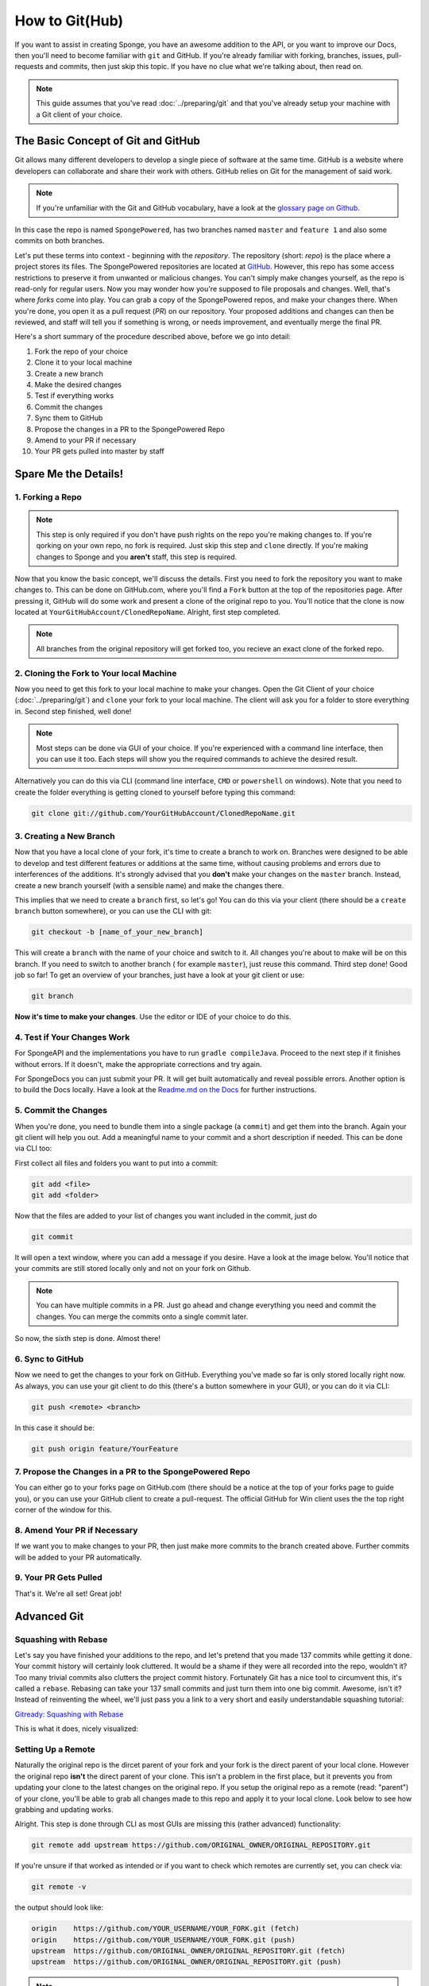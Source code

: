 ===============
How to Git(Hub)
===============

If you want to assist in creating Sponge, you have an awesome addition to the API, or you want to improve our Docs,
then you'll need to become familiar with ``git`` and GitHub. If you're already familiar with forking, branches,
issues, pull-requests and commits, then just skip this topic. If you have no clue what we're talking about, then read on.

.. note::
  This guide assumes that you've read :doc:`../preparing/git` and that you've already setup your machine with a Git
  client of your choice.

The Basic Concept of Git and GitHub
===================================

Git allows many different developers to develop a single piece of software at the same time. GitHub is a website where
developers can collaborate and share their work with others. GitHub relies on Git for the management of said work.

.. note::
  If you're unfamiliar with the Git and GitHub vocabulary, have a look at the
  `glossary page on Github <https://help.github.com/articles/github-glossary/>`_.

.. image:: /images/contributing/repo-overview.svg
    :alt: Repo Overview

In this case the repo is named ``SpongePowered``, has two branches named ``master`` and
``feature 1`` and also some commits on both branches.

Let's put these terms into context - beginning with the *repository*. The repository (short: *repo*) is the place where
a project stores its files. The SpongePowered repositories are located at `GitHub <http://github.com/spongepowered>`__.
However, this repo has some access restrictions to preserve it from unwanted or malicious changes. You can't simply make
changes yourself, as the repo is read-only for regular users. Now you may wonder how you're supposed to file proposals
and changes. Well, that's where *forks* come into play. You can grab a copy of the SpongePowered repos, and make your
changes there. When you're done, you open it as a pull request (*PR*) on our repository. Your proposed additions and
changes can then be reviewed, and staff will tell you if something is wrong, or needs improvement, and eventually merge
the final PR.

Here's a short summary of the procedure described above, before we go into detail:

1. Fork the repo of your choice
#. Clone it to your local machine
#. Create a new branch
#. Make the desired changes
#. Test if everything works
#. Commit the changes
#. Sync them to GitHub
#. Propose the changes in a PR to the SpongePowered Repo
#. Amend to your PR if necessary
#. Your PR gets pulled into master by staff

Spare Me the Details!
=====================

1. Forking a Repo
~~~~~~~~~~~~~~~~~

.. note::
  This step is only required if you don't have push rights on the repo you're making changes to. If you're qorking on
  your own repo, no fork is required. Just skip this step and ``clone`` directly. If you're making changes to Sponge
  and you **aren't** staff, this step is required.

Now that you know the basic concept, we'll discuss the details. First you need to fork the repository you want to
make changes to. This can be done on GitHub.com, where you'll find a ``Fork`` button at the top of the repositories page.
After pressing it, GitHub will do some work and present a clone of the original repo to you. You'll notice that the
clone is now located at ``YourGitHubAccount/ClonedRepoName``. Alright, first step completed.


.. note::
  All branches from the original repository will get forked too, you recieve an exact clone of the forked repo.

.. image:: /images/contributing/repo-fork.svg
    :alt: Repo forking

2. Cloning the Fork to Your local Machine
~~~~~~~~~~~~~~~~~~~~~~~~~~~~~~~~~~~~~~~~~

Now you need to get this fork to your local machine to make your changes. Open the Git Client of your choice
(:doc:`../preparing/git`) and ``clone`` your fork to your local machine. The client will ask you for a folder to store
everything in. Second step finished, well done!

.. note::
  Most steps can be done via GUI of your choice. If you're experienced with a command line interface, then you can use
  it too. Each steps will show you the required commands to achieve the desired result.

Alternatively you can do this via CLI (command line interface, ``CMD`` or ``powershell`` on windows). Note
that you need to create the folder everything is getting cloned to yourself before typing this command:

.. code-block:: none

  git clone git://github.com/YourGitHubAccount/ClonedRepoName.git

.. image:: /images/contributing/repo-clone.svg
    :alt: Repo forking

3. Creating a New Branch
~~~~~~~~~~~~~~~~~~~~~~~~

Now that you have a local clone of your fork, it's time to create a branch to work on. Branches were designed to be able
to develop and test different features or additions at the same time, without causing problems and errors due to
interferences of the additions. It's strongly advised that you **don't** make your changes on the ``master`` branch.
Instead, create a new branch yourself (with a sensible name) and make the changes there.

This implies that we need to create a ``branch`` first, so let's go! You can do this via your client (there
should be a ``create branch`` button somewhere), or you can use the CLI with git:

.. code-block:: none

  git checkout -b [name_of_your_new_branch]

This will create a ``branch`` with the name of your choice and switch to it. All changes you're about to make will be
on this branch. If you need to switch to another branch ( for example ``master``), just reuse this command. Third step
done! Good job so far! To get an overview of your branches, just have a look at your git client or use:

.. code-block:: none

  git branch

.. image:: /images/contributing/repo-branch.svg
    :alt: Repo forking

**Now it's time to make your changes**. Use the editor or IDE of your choice to do this.

4. Test if Your Changes Work
~~~~~~~~~~~~~~~~~~~~~~~~~~~~

For SpongeAPI and the implementations you have to run ``gradle compileJava``. Proceed to the next step if it finishes
without errors. If it doesn't, make the appropriate corrections and try again.

For SpongeDocs you can just submit your PR. It will get built automatically and reveal possible errors. Another option
is to build the Docs locally. Have a look at the
`Readme.md on the Docs <https://github.com/SpongePowered/SpongeDocs/blob/master/README.md>`_ for further instructions.

5. Commit the Changes
~~~~~~~~~~~~~~~~~~~~~

When you're done, you need to bundle them into a single package (a ``commit``) and get them into the branch. Again your
git client will help you out. Add a meaningful name to your commit and a short description if needed. This can be done
via CLI too:

First collect all files and folders you want to put into a commit:

.. code-block:: none

  git add <file>
  git add <folder>

Now that the files are added to your list of changes you want included in the commit, just do

.. code-block:: none

  git commit

It will open a text window, where you can add a message if you desire. Have a look at the image below. You'll notice
that your commits are still stored locally only and not on your fork on Github.

.. note::
  You can have multiple commits in a PR. Just go ahead and change everything you need and commit the changes.
  You can merge the commits onto a single commit later.

So now, the sixth step is done. Almost there!

.. image:: /images/contributing/repo-commit.svg
    :alt: Repo commit

6. Sync to GitHub
~~~~~~~~~~~~~~~~~

Now we need to get the changes to your fork on GitHub. Everything you've made so far is only stored locally
right now. As always, you can use your git client to do this (there's a button somewhere in your GUI), or you can do
it via CLI:

.. code-block:: none

  git push <remote> <branch>

In this case it should be:

.. code-block:: none

 git push origin feature/YourFeature

.. image:: /images/contributing/repo-push.svg
    :alt: Repo commit

7. Propose the Changes in a PR to the SpongePowered Repo
~~~~~~~~~~~~~~~~~~~~~~~~~~~~~~~~~~~~~~~~~~~~~~~~~~~~~~~~

You can either go to your forks page on GitHub.com (there should be a notice at the top of your forks page to
guide you), or you can use your GitHub client to create a pull-request. The official GitHub for Win client uses the
the top right corner of the window for this.

.. image:: /images/contributing/repo-pr.svg
    :alt: Repo commit

8. Amend Your PR if Necessary
~~~~~~~~~~~~~~~~~~~~~~~~~~~~~

If we want you to make changes to your PR, then just make more commits to the branch created above.
Further commits will be added to your PR automatically.

9. Your PR Gets Pulled
~~~~~~~~~~~~~~~~~~~~~~

That's it. We're all set! Great job!

Advanced Git
============

Squashing with Rebase
~~~~~~~~~~~~~~~~~~~~~

Let's say you have finished your additions to the repo, and let's pretend that you made 137 commits while getting it done.
Your commit history will certainly look cluttered. It would be a shame if they were all recorded into the repo, wouldn't it?
Too many trivial commits also clutters the project commit history. Fortunately Git has a nice tool to circumvent this, it's
called a ``rebase``. Rebasing can take your 137 small commits and just turn them into one big commit. Awesome, isn't it?
Instead of reinventing the wheel, we'll just pass you a link to a very short and easily understandable squashing tutorial:

`Gitready: Squashing with Rebase <http://gitready.com/advanced/2009/02/10/squashing-commits-with-rebase.html>`_

This is what it does, nicely visualized:

.. image:: /images/contributing/repo-squash.svg
    :alt: Repo commit

Setting Up a Remote
~~~~~~~~~~~~~~~~~~~

Naturally the original repo is the dircet parent of your fork and your fork is the direct parent of your local clone.
However the original repo **isn't** the direct parent of your clone. This isn't a problem in the first place, but it
prevents you from updating your clone to the latest changes on the original repo. If you setup the original repo as a
remote (read: "parent") of your clone, you'll be able to grab all changes made to this repo and apply it to your local
clone. Look below to see how grabbing and updating works.

.. image:: /images/contributing/repo-remote.svg
    :alt: Repo commit

Alright. This step is done through CLI as most GUIs are missing this (rather advanced) functionality:

.. code-block:: none

 git remote add upstream https://github.com/ORIGINAL_OWNER/ORIGINAL_REPOSITORY.git

If you're unsure if that worked as intended or if you want to check which remotes are currently set, you can check via:

.. code-block:: none

 git remote -v

the output should look like:

.. code-block:: none

 origin    https://github.com/YOUR_USERNAME/YOUR_FORK.git (fetch)
 origin    https://github.com/YOUR_USERNAME/YOUR_FORK.git (push)
 upstream  https://github.com/ORIGINAL_OWNER/ORIGINAL_REPOSITORY.git (fetch)
 upstream  https://github.com/ORIGINAL_OWNER/ORIGINAL_REPOSITORY.git (push)

.. note::
  If you see the warning ``fatal: The current branch YourBranchName has no upstream branch.``, then the branch may not be on
  the upstream remote. This may happen if this is the first time you are pushing a commit for the new branch. To push the
  current branch and set the remote as upstream, use ``git push --set-upstream origin YourBranchName``.

Rebasing
~~~~~~~~

Let's say you made some changes to your desired branch, but in the meantime someone else updated the repo. This
means that your fork and your clone are outdated. This is not a big problem, but to avoid problems when merging your
additions later on, it's strongly advised to ``rebase`` your changes against the latest changes on the original repo.
If you haven't set up the remote repo yet, do it before trying to rebase.

A successfull rebase requires several steps:

1. Fetch the Changes on the Remote Repo
---------------------------------------

First you need to fetch the changes on the remote repository. This is (again) done via CLI:

.. code-block:: none

 git fetch upstream

This will add all changes from the remote ``upstream`` and put them into a temporary ``upstream/master`` branch.

2. Merge Remote Changes locally
-------------------------------

Now we need to select our local ``master`` branch:

.. code-block:: none

 git checkout master

After that we'll merge the changes that are included in ``upstream/master`` into our local ``master`` branch:

.. code-block:: none

 git merge upstream/master

Alright, this is what we've done so far:

.. image:: /images/contributing/repo-rebase1.svg
  :alt: rebase 1

3. Rebase Local Branch against Updated Master
---------------------------------------------
Next up is rebasing the local branch you're working in against local ``master``. We need to switch to your working
branch (here: ``feature/yourfeature``) and then perform a rebase. This is done via:

.. code-block:: none

 git checkout feature/yourfeature
 git rebase master

This will rewind your branch, add the commits from master and then apply your own changes again. The result looks like
this:

.. image:: /images/contributing/repo-rebase2.svg
  :alt: rebase 1

4. Push Everything to your Fork
-------------------------------

The last thing we need to do is to push everything to the fork:

.. code-block:: none

 git checkout master
 git push -f
 git checkout feature/yourfeature
 git push -f

.. image:: /images/contributing/repo-rebase3.svg
  :alt: rebase 1

You made it, awesome! Good job and well done and thanks for flying Rebase-Air!
